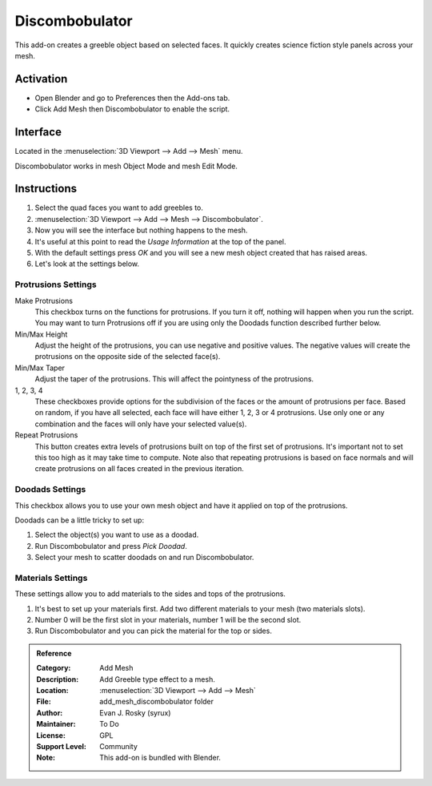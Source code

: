 
***************
Discombobulator
***************

This add-on creates a greeble object based on selected faces.
It quickly creates science fiction style panels across your mesh.


Activation
==========

- Open Blender and go to Preferences then the Add-ons tab.
- Click Add Mesh then Discombobulator to enable the script.


Interface
=========

.. figure:: /images/addons_add-mesh_discombobulator_ui.jpg
   :align: right
   :width: 310px

Located in the :menuselection:`3D Viewport --> Add --> Mesh` menu.

Discombobulator works in mesh Object Mode and mesh Edit Mode.


Instructions
============

#. Select the quad faces you want to add greebles to.
#. :menuselection:`3D Viewport --> Add --> Mesh --> Discombobulator`.
#. Now you will see the interface but nothing happens to the mesh.
#. It's useful at this point to read the *Usage Information* at the top of the panel.
#. With the default settings press *OK* and you will see a new mesh object created that has raised areas.
#. Let's look at the settings below.


Protrusions Settings
--------------------

Make Protrusions
   This checkbox turns on the functions for protrusions.
   If you turn it off, nothing will happen when you run the script.
   You may want to turn Protrusions off if you are using only the Doodads function described further below.

Min/Max Height
   Adjust the height of the protrusions, you can use negative and positive values.
   The negative values will create the protrusions on the opposite side of the selected face(s).

Min/Max Taper
   Adjust the taper of the protrusions. This will affect the pointyness of the protrusions.

1, 2, 3, 4
   These checkboxes provide options for the subdivision of the faces or the amount of protrusions per face.
   Based on random, if you have all selected, each face will have either 1, 2, 3 or 4 protrusions.
   Use only one or any combination and the faces will only have your selected value(s).

Repeat Protrusions
   This button creates extra levels of protrusions built on top of the first set of protrusions.
   It's important not to set this too high as it may take time to compute.
   Note also that repeating protrusions is based on face normals and
   will create protrusions on all faces created in the previous iteration.


Doodads Settings
----------------

This checkbox allows you to use your own mesh object and have it applied on top of the protrusions.

Doodads can be a little tricky to set up:

#. Select the object(s) you want to use as a doodad.
#. Run Discombobulator and press *Pick Doodad*.
#. Select your mesh to scatter doodads on and run Discombobulator.


Materials Settings
------------------

These settings allow you to add materials to the sides and tops of the protrusions.

#. It's best to set up your materials first. Add two different materials to your mesh (two materials slots).
#. Number 0 will be the first slot in your materials, number 1 will be the second slot.
#. Run Discombobulator and you can pick the material for the top or sides.


.. admonition:: Reference
   :class: refbox

   :Category:  Add Mesh
   :Description: Add Greeble type effect to a mesh.
   :Location: :menuselection:`3D Viewport --> Add --> Mesh`
   :File: add_mesh_discombobulator folder
   :Author: Evan J. Rosky (syrux)
   :Maintainer: To Do
   :License: GPL
   :Support Level: Community
   :Note: This add-on is bundled with Blender.
